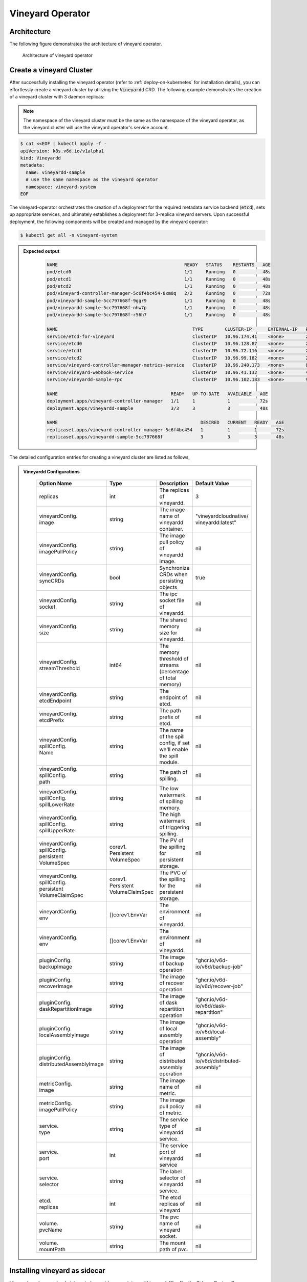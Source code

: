 .. _vineyard-operator:

Vineyard Operator
=================

Architecture
------------

The following figure demonstrates the architecture of vineyard operator.

.. figure:: ../../images/vineyard_operator_arch.png
   :width: 75%
   :alt: Architecture of vineyard operator

   Architecture of vineyard operator

.. contents:: Table of Contents
    :depth: 2
    :local:
    :class: this-will-duplicate-information-and-it-is-still-useful-here

Create a vineyard Cluster
-------------------------

After successfully installing the vineyard operator (refer to :ref:`deploy-on-kubernetes`
for installation details), you can effortlessly create a vineyard cluster by utilizing
the :code:`Vineyardd` CRD. The following example demonstrates the creation of a vineyard
cluster with 3 daemon replicas:

.. note::

    The namespace of the vineyard cluster must be the same as the namespace of the
    vineyard operator, as the vineyard cluster will use the vineyard operator's
    service account.

.. code:: yaml

    $ cat <<EOF | kubectl apply -f -
    apiVersion: k8s.v6d.io/v1alpha1
    kind: Vineyardd
    metadata:
      name: vineyardd-sample
      # use the same namespace as the vineyard operator
      namespace: vineyard-system
    EOF

The vineyard-operator orchestrates the creation of a deployment for the required metadata
service backend (:code:`etcd`), sets up appropriate services, and ultimately establishes a
deployment for 3-replica vineyard servers. Upon successful deployment, the following
components will be created and managed by the vineyard operator:

.. code:: bash

    $ kubectl get all -n vineyard-system

.. admonition:: Expected output
   :class: admonition-details

    .. code:: bash

        NAME                                               READY   STATUS    RESTARTS   AGE
        pod/etcd0                                          1/1     Running   0          48s
        pod/etcd1                                          1/1     Running   0          48s
        pod/etcd2                                          1/1     Running   0          48s
        pod/vineyard-controller-manager-5c6f4bc454-8xm8q   2/2     Running   0          72s
        pod/vineyardd-sample-5cc797668f-9ggr9              1/1     Running   0          48s
        pod/vineyardd-sample-5cc797668f-nhw7p              1/1     Running   0          48s
        pod/vineyardd-sample-5cc797668f-r56h7              1/1     Running   0          48s

        NAME                                                  TYPE        CLUSTER-IP      EXTERNAL-IP   PORT(S)             AGE
        service/etcd-for-vineyard                             ClusterIP   10.96.174.41    <none>        2379/TCP            48s
        service/etcd0                                         ClusterIP   10.96.128.87    <none>        2379/TCP,2380/TCP   48s
        service/etcd1                                         ClusterIP   10.96.72.116    <none>        2379/TCP,2380/TCP   48s
        service/etcd2                                         ClusterIP   10.96.99.182    <none>        2379/TCP,2380/TCP   48s
        service/vineyard-controller-manager-metrics-service   ClusterIP   10.96.240.173   <none>        8443/TCP            72s
        service/vineyard-webhook-service                      ClusterIP   10.96.41.132    <none>        443/TCP             72s
        service/vineyardd-sample-rpc                          ClusterIP   10.96.102.183   <none>        9600/TCP            48s

        NAME                                          READY   UP-TO-DATE   AVAILABLE   AGE
        deployment.apps/vineyard-controller-manager   1/1     1            1           72s
        deployment.apps/vineyardd-sample              3/3     3            3           48s

        NAME                                                     DESIRED   CURRENT   READY   AGE
        replicaset.apps/vineyard-controller-manager-5c6f4bc454   1         1         1       72s
        replicaset.apps/vineyardd-sample-5cc797668f              3         3         3       48s

The detailed configuration entries for creating a vineyard cluster are listed as follows,

.. admonition:: Vineyardd Configurations
   :class: admonition-details

    .. list-table::
       :widths: 15 10 60 15
       :header-rows: 1

       * - Option Name
         - Type
         - Description
         - Default Value

       * - replicas
         - int
         - The replicas of vineyardd.
         - 3

       * - | vineyardConfig.
           | image
         - string
         - The image name of vineyardd container.
         - | "vineyardcloudnative/
           | vineyardd:latest"

       * - | vineyardConfig.
           | imagePullPolicy
         - string
         - The image pull policy of vineyardd image.
         - nil

       * - | vineyardConfig.
           | syncCRDs
         - bool
         - Synchronize CRDs when persisting objects
         - true

       * - | vineyardConfig.
           | socket
         - string
         - The ipc socket file of vineyardd.
         - nil

       * - | vineyardConfig.
           | size
         - string
         - The shared memory size for vineyardd.
         - nil

       * - | vineyardConfig.
           | streamThreshold
         - int64
         - The memory threshold of streams
           (percentage of total memory)
         - nil

       * - | vineyardConfig.
           | etcdEndpoint
         - string
         - The endpoint of etcd.
         - nil

       * - | vineyardConfig.
           | etcdPrefix
         - string
         - The path prefix of etcd.
         - nil

       * - | vineyardConfig.
           | spillConfig.
           | Name
         - string
         - The name of the spill config,
           if set we'll enable the spill module.
         - nil

       * - | vineyardConfig.
           | spillConfig.
           | path
         - string
         - The path of spilling.
         - nil

       * - | vineyardConfig.
           | spillConfig.
           | spillLowerRate
         - string
         - The low watermark of spilling memory.
         - nil

       * - | vineyardConfig.
           | spillConfig.
           | spillUpperRate
         - string
         - The high watermark of triggering spilling.
         - nil

       * - | vineyardConfig.
           | spillConfig.
           | persistent
           | VolumeSpec
         - | corev1.
           | Persistent
           | VolumeSpec
         - The PV of the spilling for persistent storage.
         - nil

       * - | vineyardConfig.
           | spillConfig.
           | persistent
           | VolumeClaimSpec
         - | corev1.
           | Persistent
           | VolumeClaimSpec
         - The PVC of the spilling for the persistent storage.
         - nil

       * - | vineyardConfig.
           | env
         - []corev1.EnvVar
         - The environment of vineyardd.
         - nil

       * - | vineyardConfig.
           | env
         - []corev1.EnvVar
         - The environment of vineyardd.
         - nil

       * - | pluginConfig.
           | backupImage
         - string
         - The image of backup operation
         - "ghcr.io/v6d-io/v6d/backup-job"

       * - | pluginConfig.
           | recoverImage
         - string
         - The image of recover operation
         - "ghcr.io/v6d-io/v6d/recover-job"

       * - | pluginConfig.
           | daskRepartitionImage
         - string
         - The image of dask repartition operation
         - "ghcr.io/v6d-io/v6d/dask-repartition"

       * - | pluginConfig.
           | localAssemblyImage
         - string
         - The image of local assembly operation
         - "ghcr.io/v6d-io/v6d/local-assembly"

       * - | pluginConfig.
           | distributedAssemblyImage
         - string
         - The image of distributed assembly operation
         - "ghcr.io/v6d-io/v6d/distributed-assembly"

       * - | metricConfig.
           | image
         - string
         - The image name of metric.
         - nil

       * - | metricConfig.
           | imagePullPolicy
         - string
         - The image pull policy of metric.
         - nil

       * - | service.
           | type
         - string
         - The service type of vineyardd service.
         - nil

       * - | service.
           | port
         - int
         - The service port of vineyardd service
         - nil

       * - | service.
           | selector
         - string
         - The label selector of vineyardd service.
         - nil

       * - | etcd.
           | replicas
         - int
         - The etcd replicas of vineyard
         - nil

       * - | volume.
           | pvcName
         - string
         - The pvc name of vineyard socket.
         - nil

       * - | volume.
           | mountPath
         - string
         - The mount path of pvc.
         - nil

Installing vineyard as sidecar
------------------------------

Vineyard can be seamlessly integrated as a sidecar container within a pod. We offer the `Sidecar`
Custom Resource Definition (CRD) for configuring and managing the sidecar container. The `Sidecar`
CRD shares many similarities with the `Vineyardd` CRD, and the following list presents all
available configurations.

.. admonition:: Sidecar Configurations
   :class: admonition-details

    .. list-table::
       :widths: 15 10 60 15
       :header-rows: 1

       * - Option Name
         - Type
         - Description
         - Default Value

       * - selector
         - string
         - The label selector of your app workload. Use '=' to separate key and value.
         - ""

       * - replicas
         - int
         - The replicas of your workload that needs to injected with vineyard sidecar.
         - 0

       * - | vineyardConfig.
           | image
         - string
         - The image name of vineyard sidecar container.
         - | "vineyardcloudnative/
           | vineyardd:latest"

       * - | vineyardConfig.
           | imagePullPolicy
         - string
         - The image pull policy of vineyard sidecar image.
         - nil

       * - | vineyardConfig.
           | syncCRDs
         - bool
         - Synchronize CRDs when persisting objects
         - true

       * - | vineyardConfig.
           | socket
         - string
         - The ipc socket file of vineyard sidecar.
         - nil

       * - | vineyardConfig.
           | size
         - string
         - The shared memory size for vineyard sidecar.
         - nil

       * - | vineyardConfig.
           | streamThreshold
         - int64
         - The memory threshold of streams
           (percentage of total memory)
         - nil

       * - | vineyardConfig.
           | etcdEndpoint
         - string
         - The endpoint of etcd.
         - nil

       * - | vineyardConfig.
           | etcdPrefix
         - string
         - The path prefix of etcd.
         - nil

       * - | vineyardConfig.
           | spillConfig.
           | Name
         - string
         - The name of the spill config,
           if set we'll enable the spill module.
         - nil

       * - | vineyardConfig.
           | spillConfig.
           | path
         - string
         - The path of spilling.
         - nil

       * - | vineyardConfig.
           | spillConfig.
           | spillLowerRate
         - string
         - The low watermark of spilling memory.
         - nil

       * - | vineyardConfig.
           | spillConfig.
           | spillUpperRate
         - string
         - The high watermark of triggering spilling.
         - nil

       * - | vineyardConfig.
           | spillConfig.
           | persistent
           | VolumeSpec
         - | corev1.
           | Persistent
           | VolumeSpec
         - The PV of the spilling for persistent storage.
         - nil

       * - | vineyardConfig.
           | spillConfig.
           | persistent
           | VolumeClaimSpec
         - | corev1.
           | Persistent
           | VolumeClaimSpec
         - The PVC of the spilling for the persistent storage.
         - nil

       * - | vineyardConfig.
           | env
         - []corev1.EnvVar
         - The environment of vineyard sidecar.
         - nil

       * - | metricConfig.
           | enable
         - bool
         - Enable the metrics in vineyard sidecar.
         - false

       * - | metricConfig.
           | image
         - string
         - The image name of metric.
         - nil

       * - | metricConfig.
           | imagePullPolicy
         - string
         - The image pull policy of metric.
         - nil

       * - | service.
           | type
         - string
         - The service type of vineyard sidecar service.
         - nil

       * - | service.
           | port
         - int
         - The service port of vineyard sidecar service
         - nil

       * - | service.
           | selector
         - string
         - The label selector of vineyard sidecar service.
         - nil

       * - | volume.
           | pvcName
         - string
         - The pvc name of vineyard socket.
         - nil

       * - | volume.
           | mountPath
         - string
         - The mount path of pvc.
         - nil

Besides, We provide some labels and annotations to help users to use the sidecar in vineyard operator.
The following are all labels that we provide:

.. list-table:: Sidecar Configurations
   :widths: 25 15 60
   :header-rows: 1

   * - Name
     - Yaml Fields
     - Description

   * - "sidecar.v6d.io/enabled"
     - labels
     - Enable the sidecar.

   * - "sidecar.v6d.io/name"
     - annotations
     - The name of sidecar cr. If the name is `default`, the default sidecar cr will be created.

There are two methods to install vineyard as a sidecar:

- Utilize the **default sidecar configuration**. Users should add two annotations,
  **sidecar.v6d.io/enabled: true** and **sidecar.v6d.io/name: default**, to their app's YAML.
  This will create a default sidecar Custom Resource (CR) for observation.

- Employ the **custom sidecar configuration**. Users must first create a custom sidecar CR,
  such as `sidecar-demo`, and then add two annotations, **sidecar.v6d.io/enabled: true** and
  **sidecar.v6d.io/name: sidecar-demo**, to their app's YAML.

The following example demonstrates how to install vineyard as a sidecar container within a
pod. First, install the vineyard operator according to the previous steps, and then create
a namespace with the specific label `sidecar-injection: enabled` to enable the sidecar.

.. code:: bash

    $ kubectl create namespace vineyard-job
    $ kubectl label namespace vineyard-job sidecar-injection=enabled


Next, use the following YAML to inject the default sidecar into the pod.

.. note::

    Please configure the command field of your app container to be in the format
    **["/bin/sh" or "/bin/bash", "-c", (your app command)]**. After injecting the vineyard
    sidecar, the command field will be modified to **["/bin/sh" or "/bin/bash", "-c",
    while [ ! -e /var/run/vineyard.sock ]; do sleep 1; done;" + (your app command)]** to
    ensure that the vineyard sidecar is ready before the app container starts.

.. code:: yaml

    $ cat <<EOF | kubectl apply -f -
    apiVersion: apps/v1
    kind: Deployment
    metadata:
      name: job-deployment-with-default-sidecar
      namespace: vineyard-job
    spec:
      selector:
        matchLabels:
          app: job-deployment-with-default-sidecar
      replicas: 2
      template:
        metadata:
          annotations:
            sidecar.v6d.io/name: "default"
          labels:
            app: job-deployment-with-default-sidecar
            sidecar.v6d.io/enabled: "true"
        spec:
          containers:
          - name: job
            image: ghcr.io/v6d-io/v6d/sidecar-job
            imagePullPolicy: IfNotPresent
            command: ["/bin/sh", "-c", "python3 /job.py"]
            env:
            - name: JOB_NAME
              value: v6d-workflow-demo-job
    EOF

Next, you could see the sidecar container injected into the pod.

.. code:: yaml

    # get the default sidecar cr
    $ kubectl get sidecar app-job-deployment-with-default-sidecar-default-sidecar -n vineyard-job -o yaml
    apiVersion: k8s.v6d.io/v1alpha1
    kind: Sidecar
    metadata:
      # the default sidecar's name is your label selector + "-default-sidecar"
      name: app-job-deployment-with-default-sidecar-default-sidecar
      namespace: vineyard-job
    spec:
      metricConfig:
        enable: false
        image: vineyardcloudnative/vineyard-grok-exporter:latest
        imagePullPolicy: IfNotPresent
      replicas: 2
      selector: app=job-deployment-with-default-sidecar
      service:
        port: 9600
        selector: rpc.vineyardd.v6d.io/rpc=vineyard-rpc
        type: ClusterIP
      vineyardConfig:
        etcdEndpoint: http://etcd-for-vineyard:2379
        etcdPrefix: /vineyard
        image: vineyardcloudnative/vineyardd:latest
        imagePullPolicy: IfNotPresent
        size: 256Mi
        socket: /var/run/vineyard.sock
        spillConfig:
          name: ""
          path: ""
          persistentVolumeClaimSpec:
            resources: {}
          persistentVolumeSpec: {}
          spillLowerRate: "0.3"
          spillUpperRate: "0.8"
        streamThreshold: 80
        syncCRDs: true
    # get the injected Pod, here we only show the important part of the Pod
    $ kubectl get pod -l app=job-deployment-with-default-sidecar -n vineyard-job -o yaml
    apiVersion: v1
    kind: Pod
    metadata:
      name: job-deployment-with-default-sidecar-55664458f8-h4jzk
      namespace: vineyard-job
    spec:
      containers:
      - command:
        - /bin/sh
        - -c
        - while [ ! -e /var/run/vineyard.sock ]; do sleep 1; done;python3 /job.py
        env:
        - name: JOB_NAME
          value: v6d-workflow-demo-job
        image: ghcr.io/v6d-io/v6d/sidecar-job
        imagePullPolicy: IfNotPresent
        name: job
        volumeMounts:
        - mountPath: /var/run
          name: vineyard-socket
      - command:
        - /bin/bash
        - -c
        - |
          /usr/bin/wait-for-it.sh -t 60 etcd-for-vineyard.vineyard-job.svc.cluster.local:2379;
          sleep 1; /usr/local/bin/vineyardd --sync_crds true --socket /var/run/vineyard.sock
          --size 256Mi --stream_threshold 80 --etcd_cmd etcd --etcd_prefix /vineyard
          --etcd_endpoint http://etcd-for-vineyard:2379
        env:
        - name: VINEYARDD_UID
          value: 7b0c2ec8-49f3-4f8f-9e5f-8576a4dc4321
        - name: VINEYARDD_NAME
          value: app-job-deployment-with-default-sidecar-default-sidecar
        - name: VINEYARDD_NAMESPACE
          value: vineyard-job
        image: vineyardcloudnative/vineyardd:latest
        imagePullPolicy: IfNotPresent
        name: vineyard-sidecar
        ports:
        - containerPort: 9600
          name: vineyard-rpc
          protocol: TCP
        volumeMounts:
        - mountPath: /var/run
          name: vineyard-socket
      volumes:
      - emptyDir: {}
        name: vineyard-socket
    # get the number of injected sidecar
    $ kubectl get sidecar -A
    NAMESPACE      NAME                                                      CURRENT   DESIRED
    vineyard-job   app-job-deployment-with-default-sidecar-default-sidecar   2         2

If you don't want to use the default sidecar configuration, you could create a custom
sidecar cr as follows:

.. note::

    Please make sure your custom sidecar cr is created before deploying your app workload
    and keep the same namespace with your app workload.

.. code:: yaml

    $ cat <<EOF | kubectl apply -f -
    apiVersion: k8s.v6d.io/v1alpha1
    kind: Sidecar
    metadata:
      name: sidecar-sample
      namespace: vineyard-job
    spec:
      replicas: 2
      selector: app=job-deployment-with-custom-sidecar
      vineyardConfig:
        socket: /var/run/vineyard.sock
        size: 1024Mi
    ---
    apiVersion: apps/v1
    kind: Deployment
    metadata:
      name: job-deployment-with-custom-sidecar
      namespace: vineyard-job
    spec:
      selector:
        matchLabels:
          app: job-deployment-with-custom-sidecar
      replicas: 2
      template:
        metadata:
          annotations:
            sidecar.v6d.io/name: "sidecar-sample"
          labels:
            app: job-deployment-with-custom-sidecar
            sidecar.v6d.io/enabled: "true"
        spec:
          containers:
          - name: job
            image: ghcr.io/v6d-io/v6d/sidecar-job
            imagePullPolicy: IfNotPresent
            command: ["/bin/sh", "-c", "python3 /job.py"]
            env:
            - name: JOB_NAME
              value: v6d-workflow-demo-job
    EOF

For more details about how to use the sidecar, please refer to the `sidecar e2e test`_ for
more inspiration.

Objects in Vineyard
-------------------

Vineyard objects are exposed to the Kubernetes control panel as Custom Resource Definitions (CRDs).
In vineyard, objects are abstracted as global objects and local objects (refer to :ref:`vineyard-objects`),
which are represented by the `GlobalObject` and `LocalObject` CRDs in the vineyard operator:

GlobalObject
^^^^^^^^^^^^

The `GlobalObject` custom resource definition (CRD) declaratively defines a global object
within a vineyard cluster. It contains the following fields:

.. admonition:: GlobalObject Properties
   :class: admonition-details

    .. list-table::
       :widths: 15 10 60 15
       :header-rows: 1

       * - Option Name
         - Type
         - Description
         - Default Value

       * - id
         - string
         - The id of globalobject.
         - nil

       * - name
         - string
         - The name of globalobject, the same as id.
         - nil

       * - signature
         - string
         - The signature of the globalobject.
         - nil

       * - typename
         - string
         - The typename of globalobject,
           including the vineyard's core type
         - nil

       * - members
         - []string
         - The signatures of all localobjects
           contained in the globalobject
         - 300

       * - metadata
         - string
         - The same as typename
         - nil

In general, the GlobalObjects are created as intermediate objects when deploying
users' applications. You could get them as follows.

.. code:: bash

    $ kubectl get globalobjects -A
    NAMESPACE         NAME                ID                  NAME   SIGNATURE           TYPENAME
    vineyard-system   o001bcbcea406acd0   o001bcbcea406acd0          s001bcbcea4069f60   vineyard::GlobalDataFrame
    vineyard-system   o001bcc19dbfc9c34   o001bcc19dbfc9c34          s001bcc19dbfc8d7a   vineyard::GlobalDataFrame

LocalObject
^^^^^^^^^^^

The **LocalObject** custom resource definition (CRD) declaratively defines the local object
in a Kubernetes cluster, it contains the following fields:

.. admonition:: LocalObject Properties
   :class: admonition-details

    .. list-table::
       :widths: 15 10 60 15
       :header-rows: 1

       * - Option Name
         - Type
         - Description
         - Default Value

       * - id
         - string
         - The id of localobject.
         - nil

       * - name
         - string
         - The name of localobject, the same as id.
         - nil

       * - signature
         - string
         - The signature of localobjects
         - nil

       * - typename
         - string
         - The typename of localobjects,
           including the vineyard's core type
         - nil

       * - instance_id
         - int
         - The instance id created by vineyard daemon server
         - nil

       * - hostname
         - string
         - The hostname of localobjects locations
         - nil

       * - metadata
         - string
         - The same as typename
         - nil

The LocalObjects are also intermediate objects just like the GlobalObjects, and you could
get them as follows.

.. code:: bash

    $ kubectl get localobjects -A

.. admonition:: Expected output
   :class: admonition-details

    .. code:: bash

        NAMESPACE         NAME                ID                  NAME   SIGNATURE           TYPENAME              INSTANCE   HOSTNAME
        vineyard-system   o001bcbce202ab390   o001bcbce202ab390          s001bcbce202aa6f6   vineyard::DataFrame   0          kind-worker2
        vineyard-system   o001bcbce21d273e4   o001bcbce21d273e4          s001bcbce21d269c2   vineyard::DataFrame   1          kind-worker
        vineyard-system   o001bcbce24606f6a   o001bcbce24606f6a          s001bcbce246067fc   vineyard::DataFrame   2          kind-worker3

Vineyard Scheduler
------------------

The Vineyard operator includes a scheduler plugin designed to efficiently schedule workloads
on Vineyard by placing them as close as possible to their input data, thereby reducing data
migration costs. The Vineyard scheduler plugin is developed based on the `Kubernetes Scheduling
Framework`_, and its overall scheduling strategy can be summarized as follows:

- All Vineyard workloads can only be deployed on nodes where the Vineyard daemon server is
  present.
- If a workload does not depend on any other workload, it will be scheduled using a
  **round-robin** approach. For example, if a workload has 3 replicas and there are 3 nodes
  with Vineyard daemon servers, the first replica will be scheduled on the first node, the
  second replica on the second node, and so on.
- If a workload depends on other workloads, it will be scheduled using a **best-effort** policy.
  Assuming a workload produces N chunks during its lifecycle, and there are M nodes with
  Vineyard daemon servers, the best-effort policy will attempt to make the next workload
  consume :code:`M/N`: chunks. For instance, imagine a workload produces 12 chunks with the
  following distribution:

  .. code::

    node0: 0-8
    node1: 9-11
    node2: 12

  The next workload has 3 replicas, and the best-effort policy will schedule it as follows:

  .. code::

    replica1 -> node1 (consume 0-3 chunks)
    replica2 -> node1 (consume 4-7 chunks)
    replica3 -> node2 (consume 9-11 chunks, the other chunks will be migrated to the node)

Utilizing the Vineyard Scheduler
^^^^^^^^^^^^^^^^^^^^^^^^^^^^^^^^

The Vineyard scheduler is integrated into the Vineyard operator and deployed alongside it.
This scheduler plugin relies on specific annotations and labels to provide necessary input
information. The required configurations are listed below in a clear and comprehensive manner:

.. admonition:: Scheduler Plugin Configurations
   :class: admonition-details

    .. list-table::
       :widths: 25 15 60
       :header-rows: 1

       * - Name
         - Yaml Fields
         - Description

       * - "scheduling.k8s.v6d.io/required"
         - annotations
         - All jobs required by the job. If there are
           more than two tasks, use the concatenator '.'
           to concatenate them into a string.
           E.g. `job1.job2.job3`.
           If there is no required jobs, set `none`.

       * - "scheduling.k8s.v6d.io/vineyardd"
         - labels
         - The name or namespaced name of vineyardd. e.g.,
           `vineyard-sample` or
           `vineyard-system/vineyard-sample`.

       * - "scheduling.k8s.v6d.io/job ""
         - labels
         - The job name.

       * - "schedulerName"
         - spec
         - The vineyard scheduler's name, and the
           default value is `vineyard-scheduler`.

In this section, we will demonstrate a comprehensive example of utilizing the Vineyard
scheduler. To begin, ensure that the Vineyard operator and Vineyard daemon server are
installed by following the steps outlined earlier. Then, proceed to deploy `workflow-job1`_
as shown below.

.. code:: bash

    $ kubectl create ns vineyard-job

.. code:: yaml

    $ cat <<EOF | kubectl apply -f -
    apiVersion: apps/v1
    kind: Deployment
    metadata:
      name: v6d-workflow-demo-job1-deployment
      namespace: vineyard-job
    spec:
    selector:
      matchLabels:
        app: v6d-workflow-demo-job1
    replicas: 2
    template:
      metadata:
        labels:
          app: v6d-workflow-demo-job1
          # vineyardd's name
          scheduling.k8s.v6d.io/vineyardd-namespace: vineyard-system
          scheduling.k8s.v6d.io/vineyardd: vineyardd-sample
          # job name
          scheduling.k8s.v6d.io/job: v6d-workflow-demo-job1
      spec:
        # vineyard scheduler name
        schedulerName: vineyard-scheduler
        containers:
        - name: job1
          image: ghcr.io/v6d-io/v6d/workflow-job1
          # please set the JOB_NAME env, it will be used by vineyard scheduler
          env:
          - name: JOB_NAME
            value: v6d-workflow-demo-job1
          imagePullPolicy: IfNotPresent
          volumeMounts:
          - mountPath: /var/run
            name: vineyard-sock
        volumes:
        - name: vineyard-sock
          hostPath:
            path: /var/run/vineyard-kubernetes/vineyard-system/vineyardd-sample
    EOF

We can see the created job and the objects produced by it:

.. code:: bash

    $ kubectl get all -n vineyard-job
    NAME                                                     READY   STATUS    RESTARTS   AGE
    pod/v6d-workflow-demo-job1-deployment-6f479d695b-698xb   1/1     Running   0          3m16s
    pod/v6d-workflow-demo-job1-deployment-6f479d695b-7zrw6   1/1     Running   0          3m16s

    NAME                                                READY   UP-TO-DATE   AVAILABLE   AGE
    deployment.apps/v6d-workflow-demo-job1-deployment   2/2     2            2           3m16s

    NAME                                                           DESIRED   CURRENT   READY   AGE
    replicaset.apps/v6d-workflow-demo-job1-deployment-6f479d695b   2         2         2       3m16s

    $ kubectl get globalobjects -n vineyard-system
    NAME                ID                  NAME   SIGNATURE           TYPENAME
    o001c87014cf03c70   o001c87014cf03c70          s001c87014cf03262   vineyard::Sequence
    o001c8729e49e06b8   o001c8729e49e06b8          s001c8729e49dfbb4   vineyard::Sequence

    $ kubectl get localobjects -n vineyard-system
    NAME                ID                  NAME   SIGNATURE           TYPENAME                  INSTANCE   HOSTNAME
    o001c87014ca81924   o001c87014ca81924          s001c87014ca80acc   vineyard::Tensor<int64>   1          kind-worker2
    o001c8729e4590626   o001c8729e4590626          s001c8729e458f47a   vineyard::Tensor<int64>   2          kind-worker3

    # when a job is scheduled, the scheduler will create a configmap to record the globalobject id
    # that the next job will consume.
    $ kubectl get configmap v6d-workflow-demo-job1 -n vineyard-job -o yaml
    apiVersion: v1
    data:
      kind-worker3: o001c8729e4590626
      v6d-workflow-demo-job1: o001c8729e49e06b8
    kind: ConfigMap
    ...

Then deploy the `workflow-job2`_ as follows.

.. code:: yaml

    $ cat <<EOF | kubectl apply -f -
    apiVersion: apps/v1
    kind: Deployment
    metadata:
      name: v6d-workflow-demo-job2-deployment
      namespace: vineyard-job
    spec:
      selector:
        matchLabels:
          app: v6d-workflow-demo-job2
    replicas: 3
    template:
      metadata:
        annotations:
          # required jobs
          scheduling.k8s.v6d.io/required: v6d-workflow-demo-job1
        labels:
          app: v6d-workflow-demo-job2
          # vineyardd's name
          scheduling.k8s.v6d.io/vineyardd-namespace: vineyard-system
          scheduling.k8s.v6d.io/vineyardd: vineyardd-sample
          # job name
          scheduling.k8s.v6d.io/job: v6d-workflow-demo-job2
        spec:
          # vineyard scheduler name
          schedulerName: vineyard-scheduler
          containers:
          - name: job2
            image: ghcr.io/v6d-io/v6d/workflow-job2
            imagePullPolicy: IfNotPresent
            env:
            - name: JOB_NAME
              value: v6d-workflow-demo-job2
            # pass node name to the environment
            - name: NODENAME
              valueFrom:
                fieldRef:
                  fieldPath: spec.nodeName
            # Notice, vineyard operator will create a configmap to pass the global object id produced by the previous job.
            # Please set the configMapRef, it's name is the same as the job name.
            envFrom:
              - configMapRef:
                  name: v6d-workflow-demo-job1
            volumeMounts:
            - mountPath: /var/run
              name: vineyard-sock
          volumes:
          - name: vineyard-sock
            hostPath:
              path: /var/run/vineyard-kubernetes/vineyard-system/vineyardd-sample
    EOF

Now you can see that both jobs have been scheduled and become running:

.. code:: bash

    $ kubectl get all -n vineyard-job

.. admonition:: Expected output
   :class: admonition-details

    .. code:: bash

      NAME                                                     READY   STATUS    RESTARTS      AGE
      pod/v6d-workflow-demo-job1-deployment-6f479d695b-698xb   1/1     Running   0             8m12s
      pod/v6d-workflow-demo-job1-deployment-6f479d695b-7zrw6   1/1     Running   0             8m12s
      pod/v6d-workflow-demo-job2-deployment-b5b58cbdc-4s7b2    1/1     Running   0             6m24s
      pod/v6d-workflow-demo-job2-deployment-b5b58cbdc-cd5v2    1/1     Running   0             6m24s
      pod/v6d-workflow-demo-job2-deployment-b5b58cbdc-n6zvm    1/1     Running   0             6m24s

      NAME                                                READY   UP-TO-DATE   AVAILABLE   AGE
      deployment.apps/v6d-workflow-demo-job1-deployment   2/2     2            2           8m12s
      deployment.apps/v6d-workflow-demo-job2-deployment   3/3     3            3           6m24s

      NAME                                                           DESIRED   CURRENT   READY   AGE
      replicaset.apps/v6d-workflow-demo-job1-deployment-6f479d695b   2         2         2       8m12s
      replicaset.apps/v6d-workflow-demo-job2-deployment-b5b58cbdc    3         3         3       6m24s

The above is the process of running the workload based on the vineyard scheduler, and it's same
as the `workflow e2e test`_. What's more, you could refer to the
`workflow demo`_  to dig into what happens in the container.

Operations and drivers
----------------------

The **Operation** custom resource definition (CRD) elegantly defines the configurable
pluggable drivers, primarily `assembly` and `repartition`, within a Kubernetes cluster.
It encompasses the following fields:

.. admonition:: Operation Configurations
   :class: admonition-details

    .. list-table::
       :widths: 15 10 60 15
       :header-rows: 1

       * - Option Name
         - Type
         - Description
         - Default Value

       * - name
         - string
         - The name of vineyard pluggable drivers,
           including `assembly` and `repartition`.
         - nil

       * - type
         - string
         - the type of operation. For `assembly`,
           it mainly contains `local (for localobject)` and
           `distributed (for globalobject)`. For `repartition`,
           it contains `dask (object built in dask)`.
         - nil

       * - require
         - string
         - The required job's name of the operation.
         - nil

       * - target
         - string
         - The target job's name of the operation.
         - nil

       * - timeoutSeconds
         - string
         - The timeout of the operation.
         - 300

The Operation Custom Resource (CR) is created by the vineyard scheduler while scheduling vineyard jobs.
You can retrieve the created Operation CRs as follows:

.. code:: bash

    $ kubectl get operation -A
    NAMESPACE      NAME                                    OPERATION     TYPE   STATE
    vineyard-job   dask-repartition-job2-bbf596bf4-985vc   repartition   dask

Currently, the vineyard operator includes three pluggable drivers: `checkpoint`, `assembly`, and
`repartition`. The following sections provide a brief introduction to each of these drivers.

Checkpoint
^^^^^^^^^^

Vineyard currently supports two types of checkpoint drivers:

1. Active checkpoint - **Serialization**: Users can store data in temporary or persistent storage
   for checkpoint purposes using the API (`vineyard.io.serialize/deserialize`). *Note* that the
   serialization process is triggered by the user within the application image, and the volume is
   also created by the user. Therefore, it is not managed by the vineyard operator.

2. Passive checkpoint - **Spill**: Vineyard now supports spilling data from memory to storage
   when the data size exceeds the available memory capacity. There are two watermarks for memory
   spilling: the low watermark and the high watermark. When the data size surpasses the high watermark,
   vineyardd will spill the excess data to storage until it reaches the low watermark.

Triggering a checkpoint job
"""""""""""""""""""""""""""

Now, the checkpoint driver (**Spill**) is configured within the `vineyardd` Custom Resource
Definition (CRD). To create a default vineyardd daemon server with the spill mechanism enabled,
use the following YAML file:

.. note::

    The spill mechanism supports temporary storage (`HostPath`_) and persistent storage
    (`PersistentVolume`_)

.. code:: yaml

    $ cat <<EOF | kubectl apply -f -
    apiVersion: k8s.v6d.io/v1alpha1
    kind: Vineyardd
    metadata:
      name: vineyardd-sample
      # use the same namespace as the vineyard operator
      namespace: vineyard-system
    spec:
      vineyardConfig:
        # spill configuration
        spillConfig:
          name: spill-path
          # please make sure the path exists
          path: /var/vineyard/spill
          spillLowerRate: "0.3"
          spillUpperRate: "0.8"
          persistentVolumeSpec:
            storageClassName: manual
            capacity:
              storage: 1Gi
            accessModes:
              - ReadWriteOnce
            hostPath:
              path: /var/vineyard/spill
          persistentVolumeClaimSpec:
            storageClassName: manual
            accessModes:
              - ReadWriteOnce
            resources:
              requests:
                storage: 512Mi
    EOF

For a comprehensive understanding of the checkpoint mechanism in the vineyard operator,
please refer to the `checkpoint examples`_. Additionally, the `serialize e2e test`_ and
the `spill e2e test`_ can provide valuable insights on how to effectively utilize the
checkpoint mechanism within a workflow.

Assembly
^^^^^^^^

In real-world scenarios, workloads often involve various computing engines. Some of these
engines support stream types to accelerate data processing, while others do not. To ensure
the seamless operation of the workload, an assembly mechanism is required to convert the
stream type into a chunk type. This conversion enables subsequent computing engines that
do not support stream types to read the metadata generated by the previous engine.

Triggering an assembly job
""""""""""""""""""""""""""

To reduce the load on the Kubernetes API Server, we offer a namespace selector for assembly.
The assembly driver will only be applied to namespaces with the specific label
`operation-injection: enabled`. Therefore, ensure that the application's namespace has
this label before using the assembly mechanism.

We provide several labels to assist users in utilizing the assembly mechanism in the
vineyard operator. The following are the available labels:

.. admonition:: Assembly Drivers Configurations
   :class: admonition-details

    .. list-table::
       :widths: 25 15 60
       :header-rows: 1

       * - Name
         - Yaml Fields
         - Description

       * - "assembly.v6d.io/enabled"
         - labels
         - If the job needs an assembly operation
           before deploying it, then set `true`.

       * - "assembly.v6d.io/type"
         - labels
         - There are two types in assembly operation,
           `local` only for localobject(stream on the same node),
           `distributed` for globalobject(stream on different nodes).

In this example, we demonstrate how to utilize the assembly mechanism in the
vineyard operator. We have a workflow consisting of two workloads: the first
workload processes a stream, and the second workload processes a chunk. The
assembly mechanism is used to convert the stream output from the first workload
into a chunk format that can be consumed by the second workload. The following
YAML file represents the `assembly workload1`_:

.. note::

    Ensure that the vineyard operator and vineyardd are installed before
    executing the following YAML file.

.. code:: bash

    $ kubectl create namespace vineyard-job

.. code:: yaml

    $ cat <<EOF | kubectl apply -f -
    apiVersion: apps/v1
    kind: Deployment
    metadata:
      name: assembly-job1
      namespace: vineyard-job
    spec:
      selector:
        matchLabels:
          app: assembly-job1
      replicas: 1
      template:
        metadata:
          labels:
            app: assembly-job1
            # this label represents the vineyardd's name that need to be used
            scheduling.k8s.v6d.io/vineyardd-namespace: vineyard-system
            scheduling.k8s.v6d.io/vineyardd: vineyardd-sample
            scheduling.k8s.v6d.io/job: assembly-job1
        spec:
          schedulerName: vineyard-scheduler
          containers:
            - name: assembly-job1
              image: ghcr.io/v6d-io/v6d/assembly-job1
              env:
                - name: JOB_NAME
                  value: assembly-job1
              imagePullPolicy: IfNotPresent
              volumeMounts:
                - mountPath: /var/run
                  name: vineyard-sock
          volumes:
            - name: vineyard-sock
              hostPath:
                path: /var/run/vineyard-kubernetes/vineyard-system/vineyardd-sample
    EOF
    # we can get the localobjects produced by the first workload, it's a stream type.
    $ kubectl get localobjects -n vineyard-system
    NAME                ID                  NAME   SIGNATURE           TYPENAME                      INSTANCE   HOSTNAME
    o001d1b280049b146   o001d1b280049b146          s001d1b280049a4d4   vineyard::RecordBatchStream   0          kind-worker2

From the output above, it is evident that the localobjects generated by the first
workload are of the stream type. Next, we will deploy the second workload utilizing
the assembly mechanism. The following YAML file represents the `assembly workload2`_:

.. code:: bash

  # remember label the namespace with the label `operation-injection: enabled` to
  # enable pluggable drivers.
  $ kubectl label namespace vineyard-job operation-injection=enabled

.. code:: yaml

  $ cat <<EOF | kubectl apply -f -
  apiVersion: apps/v1
  kind: Deployment
  metadata:
    name: assembly-job2
    namespace: vineyard-job
  spec:
    selector:
      matchLabels:
        app: assembly-job2
    replicas: 1
    template:
      metadata:
        annotations:
          scheduling.k8s.v6d.io/required: assembly-job1
        labels:
          app: assembly-job2
          assembly.v6d.io/enabled: "true"
          assembly.v6d.io/type: "local"
          # this label represents the vineyardd's name that need to be used
          scheduling.k8s.v6d.io/vineyardd-namespace: vineyard-system
          scheduling.k8s.v6d.io/vineyardd: vineyardd-sample
          scheduling.k8s.v6d.io/job: assembly-job2
      spec:
        schedulerName: vineyard-scheduler
        containers:
          - name: assembly-job2
            image: ghcr.io/v6d-io/v6d/assembly-job2
            env:
              - name: JOB_NAME
                value: assembly-job2
              - name: REQUIRED_JOB_NAME
                value: assembly-job1
            envFrom:
            - configMapRef:
                name: assembly-job1
            imagePullPolicy: IfNotPresent
            volumeMounts:
              - mountPath: /var/run
                name: vineyard-sock
        volumes:
          - name: vineyard-sock
            hostPath:
              path: /var/run/vineyard-kubernetes/vineyard-system/vineyardd-sample
  EOF


Upon deploying the second workload, it remains in a pending state. This indicates that the scheduler
has identified the need for an assembly operation, and consequently, the corresponding assembly
operation Custom Resource (CR) will be created.

.. code:: bash

  # get all workloads, the job2 is pending as it needs an assembly operation.
  $ kubectl get pod -n vineyard-job
  NAME                             READY   STATUS    RESTARTS   AGE
  assembly-job1-86c99c995f-nzns8   1/1     Running   0          2m
  assembly-job2-646b78f494-cvz2w   0/1     Pending   0          53s

  # the assembly operation CR is created by the scheduler.
  $ kubectl get operation -A
  NAMESPACE      NAME                             OPERATION   TYPE    STATE
  vineyard-job   assembly-job2-646b78f494-cvz2w   assembly    local

During the assembly operation, the Operation Controller will create a job to run assembly
operation. We can get the objects produced by the job.

.. code:: bash

  # get the assembly operation job
  $ kubectl get job -n vineyard-job
  NAMESPACE      NAME                         COMPLETIONS   DURATION   AGE
  vineyard-job   assemble-o001d1b280049b146   1/1           26s        119s
  # get the pod
  $ kubectl get pod -n vineyard-job
  NAME                               READY   STATUS      RESTARTS   AGE
  assemble-o001d1b280049b146-fzws7   0/1     Completed   0          5m55s
  assembly-job1-86c99c995f-nzns8     1/1     Running     0          4m
  assembly-job2-646b78f494-cvz2w     0/1     Pending     0          5m

  # get the localobjects produced by the job
  $ kubectl get localobjects -l k8s.v6d.io/created-podname=assemble-o001d1b280049b146-fzws7 -n vineyard-system
  NAME                ID                  NAME   SIGNATURE           TYPENAME              INSTANCE   HOSTNAME
  o001d1b56f0ec01f8   o001d1b56f0ec01f8          s001d1b56f0ebf578   vineyard::DataFrame   0          kind-worker2
  o001d1b5707c74e62   o001d1b5707c74e62          s001d1b5707c742e0   vineyard::DataFrame   0          kind-worker2
  o001d1b571f47cfe2   o001d1b571f47cfe2          s001d1b571f47c3c0   vineyard::DataFrame   0          kind-worker2
  o001d1b5736a6fd6c   o001d1b5736a6fd6c          s001d1b5736a6f1cc   vineyard::DataFrame   0          kind-worker2
  o001d1b574d9b94ae   o001d1b574d9b94ae          s001d1b574d9b8a9e   vineyard::DataFrame   0          kind-worker2
  o001d1b5765629cbc   o001d1b5765629cbc          s001d1b57656290a8   vineyard::DataFrame   0          kind-worker2
  o001d1b57809911ce   o001d1b57809911ce          s001d1b57809904e0   vineyard::DataFrame   0          kind-worker2
  o001d1b5797a9f958   o001d1b5797a9f958          s001d1b5797a9ee82   vineyard::DataFrame   0          kind-worker2
  o001d1b57add9581c   o001d1b57add9581c          s001d1b57add94e62   vineyard::DataFrame   0          kind-worker2
  o001d1b57c53875ae   o001d1b57c53875ae          s001d1b57c5386a22   vineyard::DataFrame   0          kind-worker2

  # get the globalobjects produced by the job
  $ kubectl get globalobjects -l k8s.v6d.io/created-podname=assemble-o001d1b280049b146-fzws7 -n vineyard-system
  NAME                ID                  NAME   SIGNATURE           TYPENAME
  o001d1b57dc2c74ee   o001d1b57dc2c74ee          s001d1b57dc2c6a4a   vineyard::Sequence


Each stream will be transformed into a globalobject. To make the second workload obtain the
globalobject generated by the assembly operation, the vineyard scheduler will create a configmap
to store the globalobject id as follows.

.. code:: bash

  $ kubectl get configmap assembly-job1 -n vineyard-job -o yaml
  apiVersion: v1
  data:
    assembly-job1: o001d1b57dc2c74ee
  kind: ConfigMap
  ...

Upon completion of the assembly operation, the scheduler will reschedule the second workload,
allowing it to be successfully deployed as shown below:

.. code:: bash

  $ kubectl get pod -n vineyard-job
  NAME                               READY   STATUS      RESTARTS   AGE
  assemble-o001d1b280049b146-fzws7   0/1     Completed   0          9m55s
  assembly-job1-86c99c995f-nzns8     1/1     Running     0          8m
  assembly-job2-646b78f494-cvz2w     1/1     Running     0          9m

The assembly operation process is demonstrated in the `local assembly e2e test`_. For more
details, please refer to the `assembly demo`_ and `local assembly operation`_.

Additionally, we also support `distributed assembly operation`_. You can explore the
`distributed assembly e2e test` for further insights.

Repartitioning
^^^^^^^^^^^^^^

Repartitioning is a mechanism that adjusts the distribution of data across the Vineyard
cluster. It is particularly useful when the number of workers cannot accommodate the required
number of partitions. For example, if a workload creates 4 partitions, but the subsequent
workload has only 3 workers, the repartitioning mechanism will redistribute the partitions
from 4 to 3, allowing the next workload to function as expected. Currently, the Vineyard
operator supports repartitioning based on `dask`_.

Initiating a Repartition Job
""""""""""""""""""""""""""""

For workloads based on Dask, we provide several annotations and labels to help users
utilize the repartitioning mechanism in the Vineyard operator. The following list contains
all the labels and annotations we offer:

.. admonition:: Dask Repartition Drivers Configurations
   :class: admonition-details

    .. list-table::
       :widths: 25 15 60
       :header-rows: 1

       * - Name
         - Yaml Fields
         - Description

       * - "scheduling.k8s.v6d.io/dask-scheduler"
         - annotations
         - The service of dask scheduler.

       * - "scheduling.k8s.v6d.io/dask-worker-selector"
         - annotations
         - The label selector of dask worker pod.

       * - "repartition.v6d.io/enabled"
         - labels
         - Enable the repartition.

       * - "repartition.v6d.io/type"
         - labels
         - The type of repartition, at present,
           only support `dask`.

       * - "scheduling.k8s.v6d.io/replicas"
         - labels
         - The replicas of the workload.

The following is a demo of repartition based on dask. At first, we create a dask cluster
with 3 workers.

.. note::

    Please make sure you have installed the vineyard operator and vineyardd before
    running the following yaml file.

.. code:: bash

  # install dask scheduler and dask worker.
  $ helm repo add dask https://helm.dask.org/
  $ helm repo update

.. code:: yaml

  # the dask-worker's image is built with vineyard, please refer
  # https://github.com/v6d-io/v6d/blob/main/k8s/test/e2e/repartition-demo/Dockerfile.dask-worker-with-vineyard.
  $ cat <<EOF | helm install dask-cluster dask/dask --values -
  scheduler:
    image:
      tag: "2022.8.1"

  jupyter:
    enabled: false

  worker:
    # worker numbers
    replicas: 3
    image:
      repository: ghcr.io/v6d-io/v6d/dask-worker-with-vineyard
      tag: latest
    env:
      - name: VINEYARD_IPC_SOCKET
        value: /var/run/vineyard.sock
      - name: VINEYARD_RPC_SOCKET
        value: vineyardd-sample-rpc.vineyard-system:9600
    mounts:
      volumes:
        - name: vineyard-sock
          hostPath:
            path: /var/run/vineyard-kubernetes/vineyard-system/vineyardd-sample
      volumeMounts:
        - mountPath: /var/run
          name: vineyard-sock
  EOF

Deploy the `repartition workload1`_ as follows:

.. code:: bash

  $ kubectl create namespace vineyard-job

.. code:: yaml

  $ cat <<EOF | kubectl apply -f -
  apiVersion: apps/v1
  kind: Deployment
  metadata:
    name: dask-repartition-job1
    namespace: vineyard-job
  spec:
    selector:
      matchLabels:
        app: dask-repartition-job1
    replicas: 1
    template:
      metadata:
        annotations:
          scheduling.k8s.v6d.io/dask-scheduler: "tcp://my-release-dask-scheduler.default:8786"
          # use ',' to separate the different labels here
          scheduling.k8s.v6d.io/dask-worker-selector: "app:dask,component:worker"
        labels:
          app: dask-repartition-job1
          repartition.v6d.io/type: "dask"
          scheduling.k8s.v6d.io/replicas: "1"
          # this label represents the vineyardd's name that need to be used
          scheduling.k8s.v6d.io/vineyardd-namespace: vineyard-system
          scheduling.k8s.v6d.io/vineyardd: vineyardd-sample
          scheduling.k8s.v6d.io/job: dask-repartition-job1
      spec:
        schedulerName: vineyard-scheduler
        containers:
        - name: dask-repartition-job1
          image: ghcr.io/v6d-io/v6d/dask-repartition-job1
          imagePullPolicy: IfNotPresent
          env:
          - name: JOB_NAME
            value: dask-repartition-job1
          - name: DASK_SCHEDULER
            value: tcp://my-release-dask-scheduler.default:8786
          volumeMounts:
          - mountPath: /var/run
            name: vineyard-sock
        volumes:
        - name: vineyard-sock
          hostPath:
            path: /var/run/vineyard-kubernetes/vineyard-system/vineyardd-sample
  EOF

The first workload will create 4 partitions (each partition as a localobject):

.. code:: bash

  $ kubectl get globalobjects -n vineyard-system
  NAME                ID                  NAME   SIGNATURE           TYPENAME
  o001d2a6ae6c6e2e8   o001d2a6ae6c6e2e8          s001d2a6ae6c6d4f4   vineyard::GlobalDataFrame
  $ kubectl get localobjects -n vineyard-system
  NAME                ID                  NAME   SIGNATURE           TYPENAME              INSTANCE   HOSTNAME
  o001d2a6a6483ac44   o001d2a6a6483ac44          s001d2a6a6483a3ce   vineyard::DataFrame   1          kind-worker3
  o001d2a6a64a29cf4   o001d2a6a64a29cf4          s001d2a6a64a28f2e   vineyard::DataFrame   0          kind-worker
  o001d2a6a66709f20   o001d2a6a66709f20          s001d2a6a667092a2   vineyard::DataFrame   2          kind-worker2
  o001d2a6ace0f6e30   o001d2a6ace0f6e30          s001d2a6ace0f65b8   vineyard::DataFrame   2          kind-worker2

Deploy the `repartition workload2`_ as follows:

.. code:: bash

  $ kubectl label namespace vineyard-job operation-injection=enabled

.. code:: yaml

  $ cat <<EOF | kubectl apply -f -
  apiVersion: apps/v1
  kind: Deployment
  metadata:
    name: dask-repartition-job2
    namespace: vineyard-job
  spec:
    selector:
      matchLabels:
        app: dask-repartition-job2
    replicas: 1
    template:
      metadata:
        annotations:
          scheduling.k8s.v6d.io/required: "dask-repartition-job1"
          scheduling.k8s.v6d.io/dask-scheduler: "tcp://my-release-dask-scheduler.default:8786"
          # use ',' to separate the different labels here
          scheduling.k8s.v6d.io/dask-worker-selector: "app:dask,component:worker"
        labels:
          app: dask-repartition-job2
          repartition.v6d.io/enabled: "true"
          repartition.v6d.io/type: "dask"
          scheduling.k8s.v6d.io/replicas: "1"
          # this label represents the vineyardd's name that need to be used
          scheduling.k8s.v6d.io/vineyardd-namespace: vineyard-system
          scheduling.k8s.v6d.io/vineyardd: vineyardd-sample
          scheduling.k8s.v6d.io/job: dask-repartition-job2
      spec:
        schedulerName: vineyard-scheduler
        containers:
        - name: dask-repartition-job2
          image: ghcr.io/v6d-io/v6d/dask-repartition-job2
          imagePullPolicy: IfNotPresent
          env:
          - name: JOB_NAME
            value: dask-repartition-job2
          - name: DASK_SCHEDULER
            value: tcp://my-release-dask-scheduler.default:8786
          - name: REQUIRED_JOB_NAME
            value: dask-repartition-job1
          envFrom:
          - configMapRef:
              name: dask-repartition-job1
          volumeMounts:
          - mountPath: /var/run
            name: vineyard-sock
        volumes:
        - name: vineyard-sock
          hostPath:
            path: /var/run/vineyard-kubernetes/vineyard-system/vineyardd-sample
  EOF

The second workload waits for the repartition operation to finish:

.. code:: bash

  # check all workloads
  $ kubectl get pod -n vineyard-job
  NAME                                     READY   STATUS    RESTARTS   AGE
  dask-repartition-job1-5dbfc54997-7kghk   1/1     Running   0          92s
  dask-repartition-job2-bbf596bf4-cvrt2    0/1     Pending   0          49s

  # check the repartition operation
  $ kubectl get operation -A
  NAMESPACE      NAME                                    OPERATION     TYPE   STATE
  vineyard-job   dask-repartition-job2-bbf596bf4-cvrt2   repartition   dask

  # check the job
  $ kubectl get job -n vineyard-job
  NAME                            COMPLETIONS   DURATION   AGE
  repartition-o001d2a6ae6c6e2e8   0/1           8s         8s

After the repartition job finishes, the second workload will be scheduled:

.. code:: bash

  # check all workloads
  $ kubectl get pod -n vineyard-job
  NAME                                     READY   STATUS      RESTARTS   AGE
  dask-repartition-job1-5dbfc54997-7kghk   1/1     Running     0          5m43s
  dask-repartition-job2-bbf596bf4-cvrt2    0/1     Pending     0          4m30s
  repartition-o001d2a6ae6c6e2e8-79wcm      0/1     Completed   0          3m30s

  # check the repartition operation
  # as the second workload only has 1 replica, the repartition operation will repartitioned
  # the global object into 1 partition
  $ kubectl get globalobjects -n vineyard-system
  NAME                ID                  NAME   SIGNATURE           TYPENAME
  o001d2ab523e3fbd0   o001d2ab523e3fbd0          s001d2ab523e3f0e6   vineyard::GlobalDataFrame

  # the repartition operation will create a new local object(only 1 partition)
  $ kubectl get localobjects -n vineyard-system
  NAMESPACE         NAME                ID                  NAME   SIGNATURE           TYPENAME              INSTANCE   HOSTNAME
  vineyard-system   o001d2dc18d72a47e   o001d2dc18d72a47e          s001d2dc18d729ab6   vineyard::DataFrame   2          kind-worker2

The whole workflow can be found in `dask repartition e2e test`_. What's more,
please refer the `repartition directory`_ to get more details.

Failover mechanism of vineyard cluster
--------------------------------------

If you want to back up data for the current vineyard cluster, you can create a Backup CR to
perform a backup operation. As the Backup CR will use the default service account of the 
namespace the vineyard operator is deployed, you need to set up the same namespace as
the vineyard operator. The main fields are described as follows.

.. admonition:: Backup Configurations
   :class: admonition-details

    .. list-table::
       :widths: 15 10 60 15
       :header-rows: 1

       * - Option Name
         - Type
         - Description
         - Default Value

       * - vineyarddName
         - string
         - The name of vineyardd cluster.
         - nil

       * - vineyarddNamespace
         - string
         - The namespace of vineyardd cluster.
         - nil

       * - limit
         - int
         - The number of objects to be backed up
         - nil

       * - backupPath
         - string
         - The path of backup data
         - nil

       * - persistentVolumeSpec
         - corev1.PersistentVolumeSpec
         - The PersistentVolumeSpec of the backup data
         - nil

       * - persistentVolumeClaimSpec
         - corev1.PersistentVolumeClaimSpec
         - The PersistentVolumeClaimSpec of the backup data
         - nil

After data backup, you can create a Recover CR to restore a certain vineyard backup data.
Its fields are as follows.

.. admonition:: Recover Configurations
   :class: admonition-details

    .. list-table::
       :widths: 15 10 60 15
       :header-rows: 1

       * - Option Name
         - Type
         - Description
         - Default Value

       * - backupName
         - string
         - The name of a backup.
         - nil

       * - backupNamespace
         - string
         - The namespace of a backup.
         - nil

Next, we will show how to use the failover mechanism in vineyard operator. Assuming that
we have a vineyard cluster that contains some objects, then we create a backup cr to back
up the data. The following is the yaml file of the backup:

.. note::

    Please make sure you have installed the vineyard operator and vineyardd before
    running the following yaml file.

.. code:: yaml

  $ cat <<EOF | kubectl apply -f -
  apiVersion: k8s.v6d.io/v1alpha1
  kind: Backup
  metadata:
    name: backup-sample
    namespace: vineyard-system
  spec:
    vineyarddName: vineyardd-sample
    vineyarddNamespace: vineyard-system
    limit: 1000
    backupPath: /var/vineyard/dump
    persistentVolumeSpec:
      storageClassName: manual
      capacity:
        storage: 1Gi
      accessModes:
        - ReadWriteOnce
      hostPath:
        path: /var/vineyard/dump
    persistentVolumeClaimSpec:
      storageClassName: manual
      accessModes:
        - ReadWriteOnce
      resources:
        requests:
          storage: 1Gi
  EOF

Assuming that the vineyard cluster crashes at some point, we create :code:`Recover` CR to
restore the data in the vineyard cluster, and the recover yaml file is as follows:

.. code:: yaml

  $ cat <<EOF | kubectl apply -f -
  apiVersion: k8s.v6d.io/v1alpha1
  kind: Recover
  metadata:
    name: recover-sample
    namespace: vineyard-system
  spec:
    backupName: backup-sample
    backupNamespace: vineyard-system
  EOF

Then you could get the Recover's status to get the mapping relationship between the
object ID during backup and the object ID during recovery as follows:

.. code:: bash

  $ kubectl get recover -A
  NAMESPACE            NAME             MAPPING                                                                                                                     STATE
  vineyard-system      recover-sample   {"o000ef92379fd8850":"o000ef9ea5189718d","o000ef9237a3a5432":"o000ef9eb5d26ad5e","o000ef97a8289973f":"o000ef9ed586ef1d3"}   Succeed

If you want to get more details about failover of vineyard cluster, please refer
the `failover e2e test`_.

.. _kind: https://kind.sigs.k8s.io
.. _Kubernetes Scheduling Framework: https://kubernetes.io/docs/concepts/scheduling-eviction/scheduling-framework/
.. _workflow-job1: https://github.com/v6d-io/v6d/blob/main/k8s/test/e2e/workflow-demo/job1.py
.. _workflow-job2: https://github.com/v6d-io/v6d/blob/main/k8s/test/e2e/workflow-demo/job2.py
.. _workflow e2e test: https://github.com/v6d-io/v6d/blob/main/k8s/test/e2e/workflow/e2e.yaml
.. _workflow demo: https://github.com/v6d-io/v6d/tree/main/k8s/test/e2e/workflow-demo
.. _sidecar e2e test: https://github.com/v6d-io/v6d/blob/main/k8s/test/e2e/sidecar/e2e.yaml
.. _HostPath: https://kubernetes.io/docs/concepts/storage/volumes/#hostpath
.. _PersistentVolume: https://kubernetes.io/docs/concepts/storage/persistent-volumes
.. _checkpoint examples: https://github.com/v6d-io/v6d/tree/main/k8s/test/e2e/failover-demo
.. _serialize e2e test: https://github.com/v6d-io/v6d/blob/main/k8s/test/e2e/serialize/e2e.yaml
.. _spill e2e test: https://github.com/v6d-io/v6d/blob/main/k8s/test/e2e/spill/e2e.yaml
.. _assembly workload1: https://github.com/v6d-io/v6d/blob/main/k8s/test/e2e/assembly-demo/assembly-job1.py
.. _assembly workload2: https://github.com/v6d-io/v6d/blob/main/k8s/test/e2e/assembly-demo/assembly-job2.py
.. _local assembly e2e test: https://github.com/v6d-io/v6d/blob/main/k8s/test/e2e/assembly/local-assembly-e2e.yaml
.. _assembly demo: https://github.com/v6d-io/v6d/tree/main/k8s/test/e2e/assembly-demo
.. _local assembly operation: https://github.com/v6d-io/v6d/blob/main/k8s/test/e2e/assembly-demo/assembly-local.py
.. _distributed assembly operation: https://github.com/v6d-io/v6d/blob/main/k8s/test/e2e/assembly-demo/assembly-distributed.py
.. _distributed assembly e2e test: https://github.com/v6d-io/v6d/blob/main/k8s/test/e2e/assembly/distributed-assembly-e2e.yaml
.. _dask: https://www.dask.org/get-started
.. _repartition workload1: https://github.com/v6d-io/v6d/blob/main/k8s/test/e2e/repartition-demo/job1.py
.. _repartition workload2: https://github.com/v6d-io/v6d/blob/main/k8s/test/e2e/repartition-demo/job2.py
.. _dask repartition e2e test: https://github.com/v6d-io/v6d/blob/main/k8s/test/e2e/repartition/dask-repartition-e2e.yaml
.. _repartition directory: https://github.com/v6d-io/v6d/tree/main/k8s/test/e2e/repartition-demo
.. _failover e2e test: https://github.com/v6d-io/v6d/tree/main/k8s/test/e2e/failover/e2e.yaml
